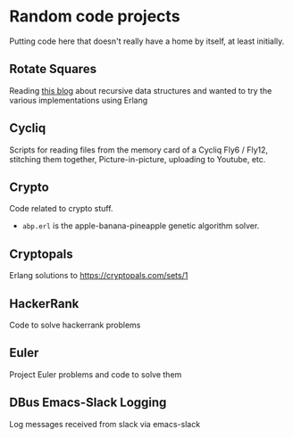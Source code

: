* Random code projects

Putting code here that doesn't really have a home by itself, at least initially.

** Rotate Squares

Reading [[http://raganwald.com/2016/12/27/recursive-data-structures.html][this blog]] about recursive data structures and wanted to try the various implementations using Erlang
** Cycliq

Scripts for reading files from the memory card of a Cycliq Fly6 / Fly12, stitching them together, Picture-in-picture, uploading to Youtube, etc.
** Crypto
Code related to crypto stuff.
- =abp.erl= is the apple-banana-pineapple genetic algorithm solver.
** Cryptopals
Erlang solutions to https://cryptopals.com/sets/1
** HackerRank
Code to solve hackerrank problems
** Euler
Project Euler problems and code to solve them
** DBus Emacs-Slack Logging
Log messages received from slack via emacs-slack

